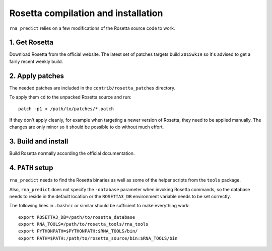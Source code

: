 Rosetta compilation and installation
====================================

``rna_predict`` relies on a few modifications of the Rosetta source code to
work.

1. Get Rosetta
--------------

Download Rosetta from the official website. The latest set of patches targets
build ``2015wk19`` so it's advised to get a fairly recent weekly build.

2. Apply patches
----------------

The needed patches are included in the ``contrib/rosetta_patches`` directory.

To apply them ``cd`` to the unpacked Rosetta source and run::

    patch -p1 < /path/to/patches/*.patch

If they don't apply cleanly, for example when targeting a newer version of
Rosetta, they need to be applied manually. The changes are only minor so it
should be possible to do without much effort.

3. Build and install
--------------------

Build Rosetta normally according the official documentation.

4. ``PATH`` setup
-----------------

``rna_predict`` needs to find the Rosetta binaries as well as some of the helper
scripts from the ``tools`` package.

Also, ``rna_predict`` does not specify the ``-database`` parameter when invoking
Rosetta commands, so the database needs to reside in the default location
or the ``ROSETTA3_DB`` environment variable needs to be set correctly.

The following lines in ``.bashrc`` or similar should be sufficient to make
everything work::

    export ROSETTA3_DB=/path/to/rosetta_database
    export RNA_TOOLS=/path/to/rosetta_tools/rna_tools
    export PYTHONPATH=$PYTHONPATH:$RNA_TOOLS/bin/
    export PATH=$PATH:/path/to/rosetta_source/bin:$RNA_TOOLS/bin
